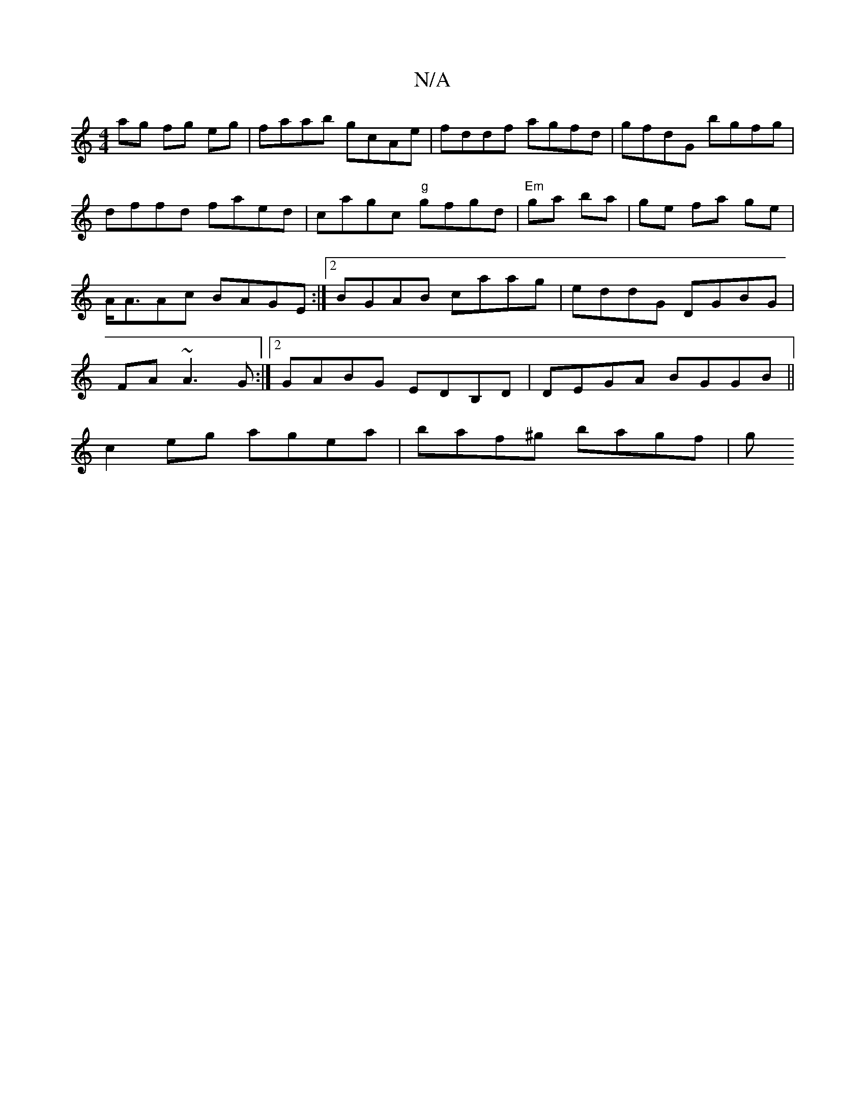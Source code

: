 X:1
T:N/A
M:4/4
R:N/A
K:Cmajor
ag fg eg | faab gcAe | fddf agfd | gfdG bgfg |
dffd faed | cagc "g"gfgd|"Em" ga ba | ge fa ge |A<AAc BAGE :|2 BGAB caag | eddG DGBG | FA ~A3 G :|2 GABG EDB,D | DEGA BGGB ||
c2 eg agea | baf^g bagf | g